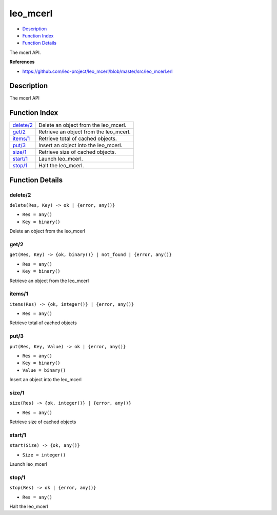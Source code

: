 leo\_mcerl
=================

-  `Description <#description>`__
-  `Function Index <#index>`__
-  `Function Details <#functions>`__

The mcerl API.

**References**

-  https://github.com/leo-project/leo\_mcerl/blob/master/src/leo\_mcerl.erl

Description
-----------

The mcerl API

Function Index
--------------

+----------------------------+-------------------------------------------+
| `delete/2 <#delete-2>`__   | Delete an object from the leo\_mcerl.     |
+----------------------------+-------------------------------------------+
| `get/2 <#get-2>`__         | Retrieve an object from the leo\_mcerl.   |
+----------------------------+-------------------------------------------+
| `items/1 <#items-1>`__     | Retrieve total of cached objects.         |
+----------------------------+-------------------------------------------+
| `put/3 <#put-3>`__         | Insert an object into the leo\_mcerl.     |
+----------------------------+-------------------------------------------+
| `size/1 <#size-1>`__       | Retrieve size of cached objects.          |
+----------------------------+-------------------------------------------+
| `start/1 <#start-1>`__     | Launch leo\_mcerl.                        |
+----------------------------+-------------------------------------------+
| `stop/1 <#stop-1>`__       | Halt the leo\_mcerl.                      |
+----------------------------+-------------------------------------------+

Function Details
----------------

delete/2
~~~~~~~~

``delete(Res, Key) -> ok | {error, any()}``

-  ``Res = any()``
-  ``Key = binary()``

Delete an object from the leo\_mcerl

get/2
~~~~~

``get(Res, Key) -> {ok, binary()} | not_found | {error, any()}``

-  ``Res = any()``
-  ``Key = binary()``

Retrieve an object from the leo\_mcerl

items/1
~~~~~~~

``items(Res) -> {ok, integer()} | {error, any()}``

-  ``Res = any()``

Retrieve total of cached objects

put/3
~~~~~

``put(Res, Key, Value) -> ok | {error, any()}``

-  ``Res = any()``
-  ``Key = binary()``
-  ``Value = binary()``

Insert an object into the leo\_mcerl

size/1
~~~~~~

``size(Res) -> {ok, integer()} | {error, any()}``

-  ``Res = any()``

Retrieve size of cached objects

start/1
~~~~~~~

``start(Size) -> {ok, any()}``

-  ``Size = integer()``

Launch leo\_mcerl

stop/1
~~~~~~

``stop(Res) -> ok | {error, any()}``

-  ``Res = any()``

Halt the leo\_mcerl
